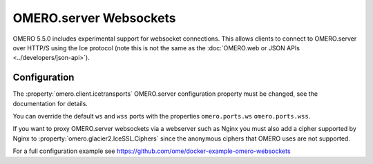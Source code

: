 OMERO.server Websockets
=======================

OMERO 5.5.0 includes experimental support for websocket connections.
This allows clients to connect to OMERO.server over HTTP/S using the Ice
protocol (note this is not the same as the
:doc:`OMERO.web or JSON APIs <../developers/json-api>`).


Configuration
-------------

The :property:`omero.client.icetransports` OMERO.server configuration property
must be changed, see the documentation for details.

You can override the default ``ws`` and ``wss`` ports with the properties
``omero.ports.ws`` ``omero.ports.wss``.

If you want to proxy OMERO.server websockets via a webserver such as Nginx you
must also add a cipher supported by Nginx to
:property:`omero.glacier2.IceSSL.Ciphers` since the anonymous ciphers that
OMERO uses are not supported.

For a full configuration example see
https://github.com/ome/docker-example-omero-websockets
